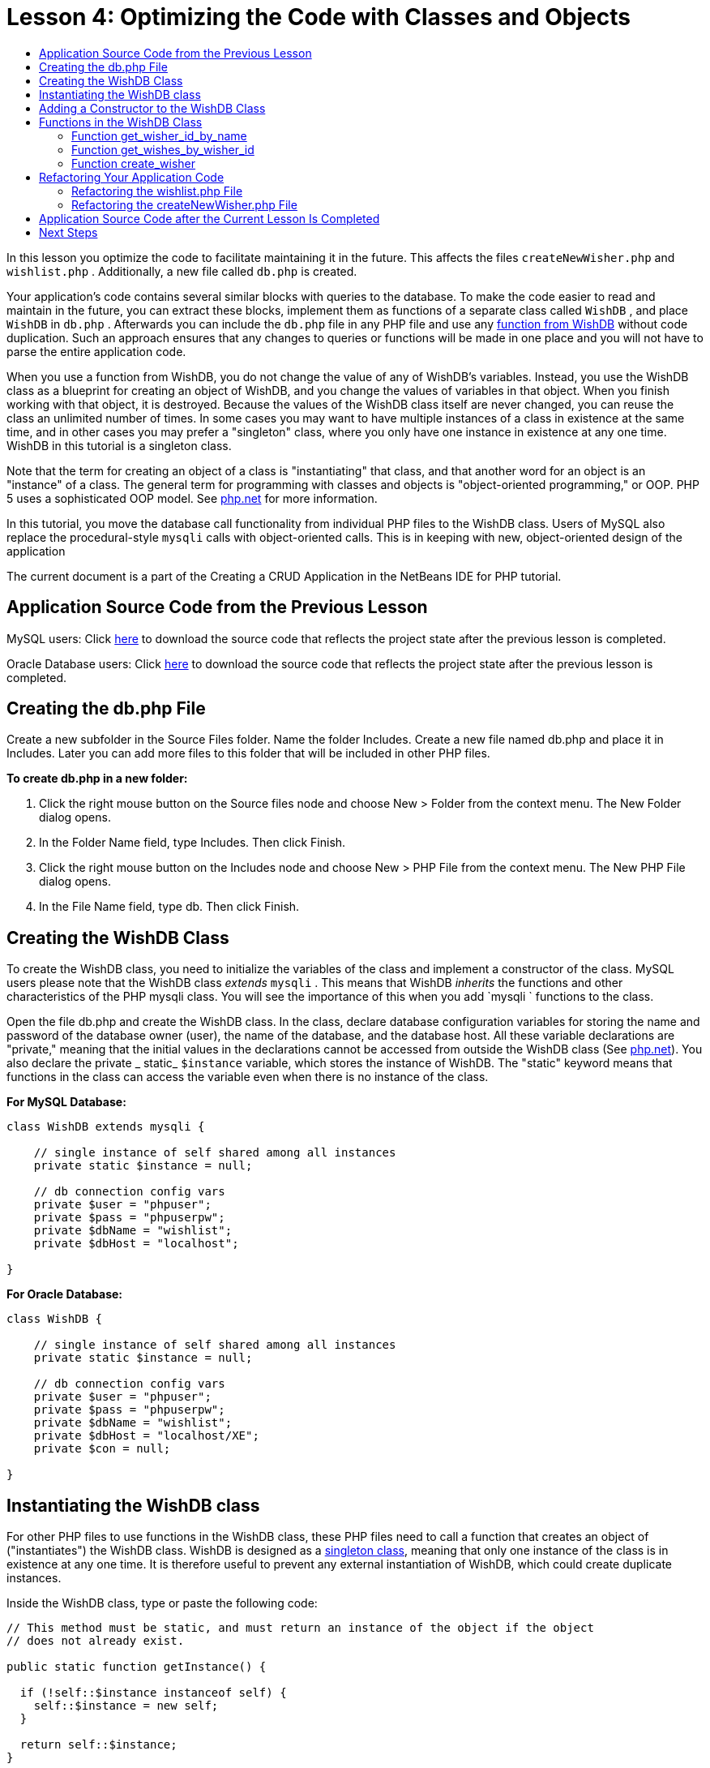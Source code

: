 // 
//     Licensed to the Apache Software Foundation (ASF) under one
//     or more contributor license agreements.  See the NOTICE file
//     distributed with this work for additional information
//     regarding copyright ownership.  The ASF licenses this file
//     to you under the Apache License, Version 2.0 (the
//     "License"); you may not use this file except in compliance
//     with the License.  You may obtain a copy of the License at
// 
//       http://www.apache.org/licenses/LICENSE-2.0
// 
//     Unless required by applicable law or agreed to in writing,
//     software distributed under the License is distributed on an
//     "AS IS" BASIS, WITHOUT WARRANTIES OR CONDITIONS OF ANY
//     KIND, either express or implied.  See the License for the
//     specific language governing permissions and limitations
//     under the License.
//

= Lesson 4: Optimizing the Code with Classes and Objects
:jbake-type: tutorial
:jbake-tags: tutorials 
:markup-in-source: verbatim,quotes,macros
:jbake-status: published
:syntax: true
:icons: font
:source-highlighter: pygments
:toc: left
:toc-title:
:description: Lesson 4: Optimizing the Code with Classes and Objects - Apache NetBeans
:keywords: Apache NetBeans, Tutorials, Lesson 4: Optimizing the Code with Classes and Objects

In this lesson you optimize the code to facilitate maintaining it in the future. This affects the files  `createNewWisher.php`  and  `wishlist.php` . Additionally, a new file called  `db.php`  is created.

Your application's code contains several similar blocks with queries to the database. To make the code easier to read and maintain in the future, you can extract these blocks, implement them as functions of a separate class called  `WishDB` , and place  `WishDB`  in  `db.php` . Afterwards you can include the  `db.php`  file in any PHP file and use any <<includedFunctions,function from WishDB>> without code duplication. Such an approach ensures that any changes to queries or functions will be made in one place and you will not have to parse the entire application code.

When you use a function from WishDB, you do not change the value of any of WishDB's variables. Instead, you use the WishDB class as a blueprint for creating an object of WishDB, and you change the values of variables in that object. When you finish working with that object, it is destroyed. Because the values of the WishDB class itself are never changed, you can reuse the class an unlimited number of times. In some cases you may want to have multiple instances of a class in existence at the same time, and in other cases you may prefer a "singleton" class, where you only have one instance in existence at any one time. WishDB in this tutorial is a singleton class.

Note that the term for creating an object of a class is "instantiating" that class, and that another word for an object is an "instance" of a class. The general term for programming with classes and objects is "object-oriented programming," or OOP. PHP 5 uses a sophisticated OOP model. See link:http://us3.php.net/zend-engine-2.php[+php.net+] for more information.

In this tutorial, you move the database call functionality from individual PHP files to the WishDB class. Users of MySQL also replace the procedural-style  `mysqli`  calls with object-oriented calls. This is in keeping with new, object-oriented design of the application

The current document is a part of the Creating a CRUD Application in the NetBeans IDE for PHP tutorial.

[[previousLessonSourceCode]]
== Application Source Code from the Previous Lesson

MySQL users: Click link:https://netbeans.org/files/documents/4/1929/lesson3.zip[+here+] to download the source code that reflects the project state after the previous lesson is completed.

Oracle Database users: Click link:https://netbeans.org/projects/www/downloads/download/php%252Foracle-lesson3.zip[+here+] to download the source code that reflects the project state after the previous lesson is completed.

[[createDbPhpFile]]
== Creating the db.php File

Create a new subfolder in the Source Files folder. Name the folder Includes. Create a new file named db.php and place it in Includes. Later you can add more files to this folder that will be included in other PHP files.

*To create db.php in a new folder:*

1. Click the right mouse button on the Source files node and choose New > Folder from the context menu. The New Folder dialog opens.
2. In the Folder Name field, type Includes. Then click Finish.
3. Click the right mouse button on the Includes node and choose New > PHP File from the context menu. The New PHP File dialog opens.
4. In the File Name field, type db. Then click Finish.


[[wishDBClass]]
== Creating the WishDB Class

To create the WishDB class, you need to initialize the variables of the class and implement a constructor of the class. MySQL users please note that the WishDB class _extends_  `mysqli` . This means that WishDB _inherits_ the functions and other characteristics of the PHP mysqli class. You will see the importance of this when you add  `mysqli ` functions to the class.

Open the file db.php and create the WishDB class. In the class, declare database configuration variables for storing the name and password of the database owner (user), the name of the database, and the database host. All these variable declarations are "private," meaning that the initial values in the declarations cannot be accessed from outside the WishDB class (See link:http://us3.php.net/manual/en/language.oop5.visibility.php[+php.net+]). You also declare the private _ static_  `$instance`  variable, which stores the instance of WishDB. The "static" keyword means that functions in the class can access the variable even when there is no instance of the class.

*For MySQL Database:*

[source,php]
----

class WishDB extends mysqli {

    // single instance of self shared among all instances
    private static $instance = null;

    // db connection config vars
    private $user = "phpuser";
    private $pass = "phpuserpw";
    private $dbName = "wishlist";
    private $dbHost = "localhost";

}

----

*For Oracle Database:*

[source,php]
----

class WishDB {

    // single instance of self shared among all instances
    private static $instance = null;

    // db connection config vars
    private $user = "phpuser";
    private $pass = "phpuserpw";
    private $dbName = "wishlist";
    private $dbHost = "localhost/XE";
    private $con = null;

}

----

[[instantiate-wishdb]]
== Instantiating the WishDB class

For other PHP files to use functions in the WishDB class, these PHP files need to call a function that creates an object of ("instantiates") the WishDB class. WishDB is designed as a link:http://www.phpclasses.org/browse/package/1151.html[+singleton class+], meaning that only one instance of the class is in existence at any one time. It is therefore useful to prevent any external instantiation of WishDB, which could create duplicate instances.

Inside the WishDB class, type or paste the following code:

[source,php]
----

// This method must be static, and must return an instance of the object if the object
// does not already exist.

public static function getInstance() {

  if (!self::$instance instanceof self) {
    self::$instance = new self;
  }

  return self::$instance;
}

// The clone and wakeup methods prevents external instantiation of copies of the Singleton class,
// thus eliminating the possibility of duplicate objects.
 
public function __clone() {
  trigger_error('Clone is not allowed.', E_USER_ERROR);
}

public function __wakeup() {
  trigger_error('Deserializing is not allowed.', E_USER_ERROR);
}

----

The  `getInstance`  function is "public" and "static." "Public" means that it can be freely accessed from outside the class. "Static" means that the function is available even when the class has not been instantiated. As the  `getInstance`  function is called to instantiate the class, it must be static. Note that this function accesses the static  `$instance`  variable and sets its value as the instance of the class.

The double-colon (::), called the Scope Resolution Operator, and the  `self`  keyword are used to access static functions.  `Self`  is used from within the class definition to refer to the class itself. When the double-colon is used from outside the class definition, the name of the class is used instead of  `self` . See link:http://us3.php.net/manual/en/language.oop5.paamayim-nekudotayim.php[+php.net on the Scope Resolution Operator+].


[[wishdb-constructor]]
== Adding a Constructor to the WishDB Class

A class can contain a special method known as a 'constructor' which is automatically processed whenever an instance of that class is created. In this tutorial, you add a constructor to WishDB that connects to the database whenever WishDB is instantiated.

Add the following code to WishDB:

*For the MySQL database:*


[source,php]
----

// private constructor
private function __construct() {

  parent::__construct($this->dbHost, $this->user, $this->pass, $this->dbName);
  
  if (mysqli_connect_error()) {
    exit('Connect Error (' . mysqli_connect_errno() . ') '. mysqli_connect_error());
  }

  parent::set_charset('utf-8');
}

----

*For the Oracle database:*


[source,php]
----

// private constructor
private function __construct() {

    $this->con = oci_connect($this->user, $this->pass, $this->dbHost);

    if (!$this->con) {
        $m = oci_error();
        echo $m['message'], "\n";
        exit;
    }
}

----

Note the use of the pseudovariable  `$this`  instead of the variables  `$con` ,  `$dbHost` ,  `$user` , or  `$pass` . The pseudovariable  `$this`  is used when a method is called from within an object context. It refers to the value of a variable within that object.

[[includedFunctions]]
== Functions in the WishDB Class

In this lesson you will implement the following functions of the WishDB class:

* <<getIDByName,get_wisher_id_by_name>> for retrieving the id of a wisher based on the wisher's name
* <<getWishesByID,get_wishes_by_wisher_id>> for retrieving a list of wishes of the wisher with a specific id
* <<createWisher,create_wisher>> for adding a new wisher record to the table wishers

[[getIDByName]]
=== Function get_wisher_id_by_name

The function requires the name of a wisher as the input parameter and returns the wisher's id. 

Type or paste the following function into the WishDB class, after the WishDB function:

*For the MySQL database:*


[source,php]
----

public function get_wisher_id_by_name($name) {
  
  $name = $this->real_escape_string($name);
  $wisher = $this->query("SELECT id FROM wishers WHERE name = '" . $name . "'");

  if ($wisher->num_rows > 0){
    $row = $wisher->fetch_row();
    return $row[0];
  } else {
    return null;
  }
}

----

*For the Oracle database:*


[source,php]
----

public function get_wisher_id_by_name($name) {
    
    $query = "SELECT id FROM wishers WHERE name = :user_bv";
    $stid = oci_parse($this->con, $query);
    
    oci_bind_by_name($stid, ':user_bv', $name);
    oci_execute($stid);
    
    //Because user is a unique value I only expect one row
    $row = oci_fetch_array($stid, OCI_ASSOC);

    if ($row) {
      return $row["ID"];
    } else {
      return null;
    }
}

----

The code block executes the query  `SELECT ID FROM wishers WHERE name = [variable for name of the wisher]` . The query result is an array of IDs from the records that meet the query. If the array is not empty this automatically means that it contains one element because the field name is specified as UNIQUE during the table creation. In this case the function returns the first element of the  `$result`  array (the element with the zero numbered). If the array is empty the function returns null.

*Security Note:* For the MySQL database, the  `$name ` string is escaped in order to prevent SQL injection attacks. See link:http://en.wikipedia.org/wiki/SQL_injection[+Wikipedia on SQL injections+] and the link:http://us3.php.net/mysql_real_escape_string[+mysql_real_escape_string documentation+]. Although in the context of this tutorial you are not at risk of harmful SQL injections, it is best practice to escape strings in MySQL queries that would be at risk of such an attack. The Oracle database avoids this issue by using bind variables.


[[getWishesByID]]
=== Function get_wishes_by_wisher_id

The function requires the id of a wisher as the input parameter and returns the wishes registered for the wisher.

Enter the following code block:

*For the MySQL database:*

[source,php]
----

public function get_wishes_by_wisher_id($wisherID) {
  return $this->query("SELECT id, description, due_date FROM wishes WHERE wisher_id=" . $wisherID);
}

----

*For the Oracle database:*

[source,php]
----

public function get_wishes_by_wisher_id($wisherID) {
  
  $query = "SELECT id, description, due_date FROM wishes WHERE wisher_id = :id_bv";
  $stid = oci_parse($this->con, $query);
  
  oci_bind_by_name($stid, ":id_bv", $wisherID);
  oci_execute($stid);

  return $stid;
}

----

The code block executes the query  `"SELECT id, description, due_date FROM wishes WHERE wisherID=" . $wisherID`  and returns a resultset which is an array of records that meet the query. (The Oracle database uses a bind variable for database performance and security reasons.) The selection is performed by the wisherID, which is the foreign key for the  `wishes ` table.

NOTE: You do not need the  `id`  value until Lesson 7.

[[createWisher]]
=== Function create_wisher

The function creates a new record in the wishers table. The function requires the name and password of a new wisher as the input parameters and does not return any data.

Enter the following code block:

*For the MySQL database:*

[source,php]
----

public function create_wisher ($name, $password) {

  $name = $this->real_escape_string($name);
  $password = $this->real_escape_string($password);

  return $this->query("INSERT INTO wishers (name, password) VALUES ('" . $name . "', '" . $password . "')");
}

----

*For the Oracle database:*

[source,php]
----

public function create_wisher($name, $password) {

  $query = "INSERT INTO wishers (name, password) VALUES (:user_bv, :pwd_bv)";
  $stid = oci_parse($this->con, $query);

  oci_bind_by_name($stid, ':user_bv', $name);
  oci_bind_by_name($stid, ':pwd_bv', $password);
  oci_execute($stid);

  return $stid;
}

----

The code block executes the query  `"INSERT wishers (Name, Password) VALUES ([variables representing name and password of new wisher])` . The query adds a new record to the "wishers" table with the fields "name" and "password" filled in with the values of  `$name`  and  `$password`  respectively.


[[refactoring]]
== Refactoring Your Application Code

Now that you have a separate class for working with the database, you can replace duplicated blocks with calls to the relevant functions from this class. This will help avoid misspelling and inconsistency in the future. Code optimization that does not affect the functionality is called refactoring.


[[refactoringWishlistFile]]
=== Refactoring the wishlist.php File

Start with the wishlist.php file because it is short and the improvements will be more illustrative.

1. At the top of the <?php ?> block, enter the following line to enable the use of the  `db.php`  file:

[source,php]
----

require_once("Includes/db.php");

----


. Replace the code that connects to the database and gets the ID of the wisher with a call to the  `get_wisher_id_by_name`  function.

For the *MySQL database*, the code you replace is:

[source,php]
----

// to remove

 $con = mysqli_connect("localhost", "phpuser", "phpuserpw");
if (!$con) {
  exit('Connect Error (' . mysqli_connect_errno() . ') '
          . mysqli_connect_error());
}
//set the default client character set 
mysqli_set_charset($con, 'utf-8');

mysqli_select_db($con, "wishlist");
$user = mysqli_real_escape_string($con, $_GET['user']);
$wisher = mysqli_query($con, "SELECT id FROM wishers WHERE name='" . $user . "'");
if (mysqli_num_rows($wisher) < 1) {
  exit("The person " . $_GET['user'] . " is not found. Please check the spelling and try again");
}
$row = mysqli_fetch_row($wisher);
$wisherID = $row[0];
mysqli_free_result($wisher);

// to replace

$wisherID = WishDB::getInstance()->get_wisher_id_by_name($_GET["user"]);

if (!$wisherID) {
  exit("The person " .$_GET["user"]. " is not found. Please check the spelling and try again" );
}

----

For the *Oracle database*, the code you replace is:

[source,php]
----

// to remove

$con = oci_connect("phpuser", "phpuserpw", "localhost/XE");
if (!$con) {
  $m = oci_error();
  echo $m['message'], "\n";
  exit;
}        
$query = "SELECT ID FROM wishers WHERE name = :user_bv";
$stid = oci_parse($con, $query);
$user = $_GET['user'];

oci_bind_by_name($stid, ':user_bv', $user);
oci_execute($stid);

//Because user is a unique value I only expect one row
$row = oci_fetch_array($stid, OCI_ASSOC);
if (!$row) {
  echo("The person " . $user . " is not found. Please check the spelling and try again" );
  exit;
}
$wisherID = $row['ID']; 

// to replace

$wisherID = WishDB::getInstance()->get_wisher_id_by_name($_GET["user"]);

if (!$wisherID) {
  exit("The person " .$_GET["user"]. " is not found. Please check the spelling and try again" );
}

----

The new code first calls the  `getInstance`  function in WishDB. The  `getInstance`  function returns an instance of WishDB, and the code calls the  `get_wisher_id_by_name`  function within that instance. If the requested wisher is not found in the database, the code kills the process and displays an error message.

No code is necessary here for opening a connection to the database. The connection is opened by the constructor of the WishDB class. If the name and/or password changes, you need to update only the relevant variables of the WishDB class.



. Replace the code that gets wishes for a wisher identified by ID with code that calls the  `get_wishes_by_wisher_id`  function.

For the *MySQL database*, the code you replace is:

[source,php]
----

// to remove

$result = mysqli_query($con, "SELECT description, due_date FROM wishes WHERE wisher_id=" . $wisherID);

// to replace      
 
$result = WishDB::getInstance()->get_wishes_by_wisher_id($wisherID);

----

For the *Oracle database*, the code you replace is:

[source,php]
----

// to remove

$query = "SELECT description, due_date FROM wishes WHERE wisher_id = :id_bv";
$stid = oci_parse($con, $query);
oci_bind_by_name($stid, ":id_bv", $wisherID);
oci_execute($stid);

// to replace

$stid = WishDB::getInstance()->get_wishes_by_wisher_id($wisherID);

----



. Remove the line that closes the database connection.

[source,php]
----

// For MYSQL database
mysqli_close($con);

// For Oracle database
oci_close($con);

----

The code is not necessary because the connection to the database is automatically closed when the WishDB object is destroyed. However, keep the code that frees the resource. You need to free all resources that use a connection to ensure that a connection is properly closed, even if you call a  `close`  function or destroy the instance with the database connection.


[[refactoringCreateNewWisher]]
=== Refactoring the createNewWisher.php File

Refactoring will not affect the HTML input form or the code for displaying the related error messages.

1. At the top of the <?php?> block, enter the following code to enable the use of the  `db.php`  file:

[source,php]
----

require_once("Includes/db.php");

----



. Delete the database connection credentials ( `$dbHost,`  etc). These are now in  `db.php` .


. Replace the code that connects to the database and gets the ID of the wisher with a call to the  `get_wisher_id_by_name`  function.

For the *MySQL database*, the code you replace is:

[source,php]
----

// to remove

$con = mysqli_connect("localhost", "phpuser", "phpuserpw");
if (!$con) {
  exit('Connect Error (' . mysqli_connect_errno() . ') '
          . mysqli_connect_error());
}
//set the default client character set 
mysqli_set_charset($con, 'utf-8');

/** Check whether a user whose name matches the "user" field already exists */
mysqli_select_db($con, "wishlist");
$user = mysqli_real_escape_string($con, $_POST['user']);
$wisher = mysqli_query($con, "SELECT id FROM wishers WHERE name='".$user."'");
$wisherIDnum=mysqli_num_rows($wisher);
if ($wisherIDnum) {
  $userNameIsUnique = false;
}

// to replace

$wisherID = WishDB::getInstance()->get_wisher_id_by_name($_POST["user"]);

if ($wisherID) {
  $userNameIsUnique = false;
}

----

For the *Oracle database*, the code you replace is:

[source,php]
----

// to remove

$con = oci_connect("phpuser", "phpuserpw", "localhost/XE", "AL32UTF8");
if (!$con) {
  $m = oci_error();
  exit('Connect Error ' . $m['message']);
}
$query = "SELECT id FROM wishers WHERE name = :user_bv";
$stid = oci_parse($con, $query);
$user = $_POST['user'];

oci_bind_by_name($stid, ':user_bv', $user);
oci_execute($stid);

//Each user name should be unique. Check if the submitted user already exists.
$row = oci_fetch_array($stid, OCI_ASSOC);
if ($row) {
  $userNameIsUnique = false;
}

// to replace

$wisherID = WishDB::getInstance()->get_wisher_id_by_name($_POST["user"]);
if ($wisherID) {
  $userNameIsUnique = false;
}

----

The  `WishDB`  object exists as long as the current page is being processed. It is destroyed after the processing is completed or interrupted. The code for opening a connection to the database is not necessary because this is done by the WishDB function. The code for closing the connection is not necessary because the connection is closed as soon as the  `WishDB`  object is destroyed.


. Replace the code that inserts new wishers into the database with code that calls the  `create_wisher`  function.

For the *MySQL database*, the code you replace is:

[source,php]
----

// to remove

if (!$userIsEmpty && $userNameIsUnique && !$passwordIsEmpty && !$password2IsEmpty && $passwordIsValid) {
  $password = mysqli_real_escape_string($con, $_POST['password']);
  mysqli_select_db($con, "wishlist");
  mysqli_query($con, "INSERT wishers (name, password) VALUES ('" . $user . "', '" . $password . "')");
  mysqli_free_result($wisher);
  mysqli_close($con);
  header('Location: editWishList.php');
  exit;
}

// to replace

if (!$userIsEmpty && $userNameIsUnique && !$passwordIsEmpty && !$password2IsEmpty && $passwordIsValid) {

  WishDB::getInstance()->create_wisher($_POST["user"], $_POST["password"]);

  header('Location: editWishList.php' );
  exit;
}

----

For the *Oracle database*, the code you replace is:

[source,php]
----

// to remove

if (!$userIsEmpty && $userNameIsUnique && !$passwordIsEmpty && !$password2IsEmpty && $passwordIsValid) {

  $query = "INSERT INTO wishers (name, password) VALUES (:user_bv, :pwd_bv)";
  $stid = oci_parse($con, $query);
  $pwd = $_POST['password'];
  oci_bind_by_name($stid, ':user_bv', $user);
  oci_bind_by_name($stid, ':pwd_bv', $pwd);
  oci_execute($stid);
  oci_free_statement($stid);
  oci_close($con);
  header('Location: editWishList.php');
  exit;
}

// to replace

if (!$userIsEmpty && $userNameIsUnique && !$passwordIsEmpty && !$password2IsEmpty && $passwordIsValid) {

  WishDB::getInstance()->create_wisher($_POST["user"], $_POST["password"]);

  header('Location: editWishList.php' );
  exit;
}

----

[[lessonResultSourceCode]]
== Application Source Code after the Current Lesson Is Completed

MySQL users: Click link:https://netbeans.org/projects/www/downloads/download/php%252Flesson4.zip[+here+] to download the source code that reflects the project state after the lesson is completed.

Oracle Database users: Click link:https://netbeans.org/projects/www/downloads/download/php%252Foracle-lesson4.zip[+here+] to download the source code that reflects the project state after the lesson is completed.


== Next Steps

link:wish-list-lesson3.html[+<< Previous lesson+]

link:wish-list-lesson5.html[+Next lesson >>+]

link:wish-list-tutorial-main-page.html[+Back to the Tutorial main page+]
